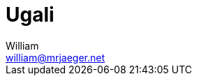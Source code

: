 = Ugali
William <william@mrjaeger.net>
:stem: latexmath
:imagesdir: .assets/images
:keywords: stach
